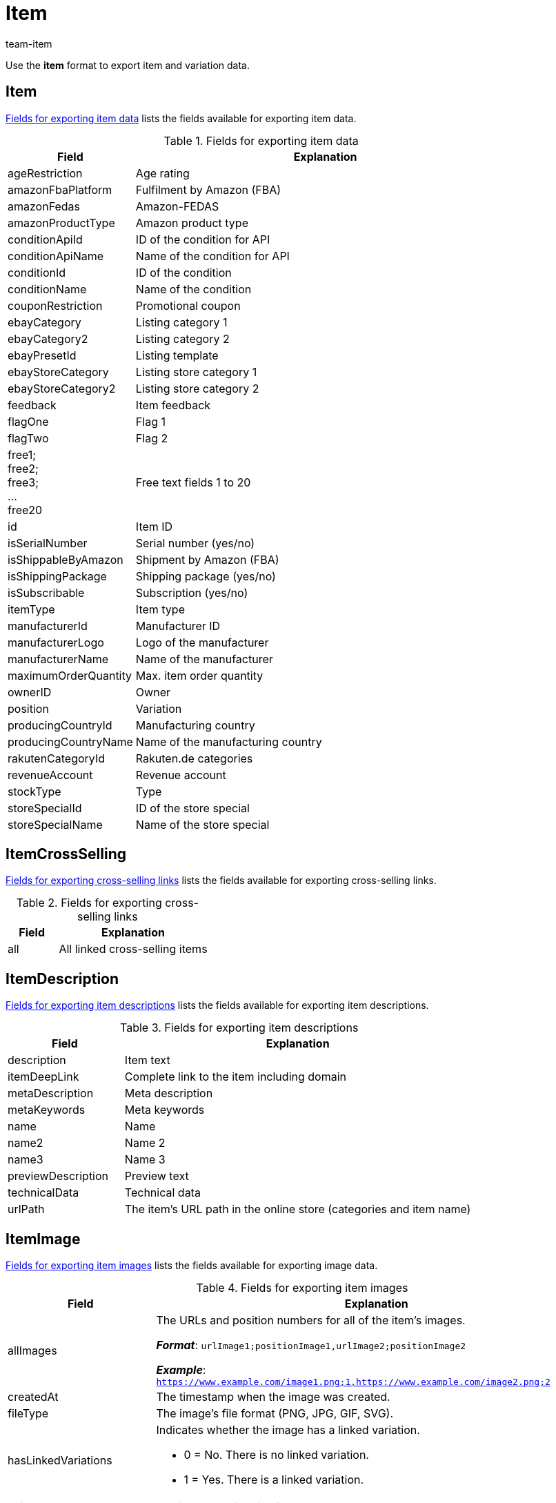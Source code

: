 = Item
:keywords: Downloading item, Downloading items, Download item, Download items, Exporting item, Exporting items, Item exporting, Items exporting, Item export, Items export, Export item, Export items, Item-Export, Items-Export, Export-Item, Export-Items, Exporting variation, Exporting variations, Variation exporting, Variations exporting, Variation export, Variations export, Export variation, Export variations, Variation-Export, Variations-Export, Export-Variation, Export-Variations, Exporting item link, Exporting item links, Exporting product, Exporting products, Exporting goods
:author: team-item
:description: FormatDesigner: Item and variation data can be exported out of plentymarkets. This page serves as a reference and lists the available data fields.

Use the *item* format to export item and variation data.

[#100]
== Item

<<table-fields-item>> lists the fields available for exporting item data.

[[table-fields-item]]
.Fields for exporting item data
[cols="1,3"]
|====
|Field |Explanation

|ageRestriction
|Age rating

|amazonFbaPlatform
|Fulfilment by Amazon (FBA)

|amazonFedas
|Amazon-FEDAS

|amazonProductType
|Amazon product type

|conditionApiId
|ID of the condition for API

|conditionApiName
|Name of the condition for API

|conditionId
|ID of the condition

|conditionName
|Name of the condition

|couponRestriction
|Promotional coupon

|ebayCategory
|Listing category 1

|ebayCategory2
|Listing category 2

|ebayPresetId
|Listing template

|ebayStoreCategory
|Listing store category 1

|ebayStoreCategory2
|Listing store category 2

|feedback
|Item feedback

|flagOne
|Flag 1

|flagTwo
|Flag 2

|free1; +
free2; +
free3; +
... +
free20
|Free text fields 1 to 20

|id
|Item ID

|isSerialNumber
|Serial number (yes/no)

|isShippableByAmazon
|Shipment by Amazon (FBA)

|isShippingPackage
|Shipping package (yes/no)

|isSubscribable
|Subscription (yes/no)

|itemType
|Item type

|manufacturerId
|Manufacturer ID

|manufacturerLogo
|Logo of the manufacturer

|manufacturerName
|Name of the manufacturer

|maximumOrderQuantity
|Max. item order quantity

|ownerID
|Owner

|position
|Variation

|producingCountryId
|Manufacturing country

|producingCountryName
|Name of the manufacturing country

|rakutenCategoryId
|Rakuten.de categories

|revenueAccount
|Revenue account

|stockType
|Type

|storeSpecialId
|ID of the store special

|storeSpecialName
|Name of the store special
|====

[#200]
== ItemCrossSelling

<<table-fields-crossselling>> lists the fields available for exporting cross-selling links.

[[table-fields-crossselling]]
.Fields for exporting cross-selling links
[cols="1,3"]
|====
|Field |Explanation

|all
|All linked cross-selling items
|====

[#300]
== ItemDescription

<<table-fields-descriptions>> lists the fields available for exporting item descriptions.

[[table-fields-descriptions]]
.Fields for exporting item descriptions
[cols="1,3"]
|====
|Field |Explanation

|description
|Item text

|itemDeepLink
|Complete link to the item including domain

|metaDescription
|Meta description

|metaKeywords
|Meta keywords

|name
|Name

|name2
|Name 2

|name3
|Name 3

|previewDescription
|Preview text

|technicalData
|Technical data

|urlPath
|The item's URL path in the online store (categories and item name)
|====

[#400]
== ItemImage

<<table-fields-images>> lists the fields available for exporting image data.

[[table-fields-images]]
.Fields for exporting item images
[cols="1,3a"]
|====
|Field |Explanation

|allImages
|The URLs and position numbers for all of the item's images.

*_Format_*: `urlImage1;positionImage1,urlImage2;positionImage2`

*_Example_*: `https://www.example.com/image1.png;1,https://www.example.com/image2.png;2`

|createdAt
|The timestamp when the image was created.

|fileType
|The image's file format (PNG, JPG, GIF, SVG).

|hasLinkedVariations
|Indicates whether the image has a linked variation.

* 0 = No. There is no linked variation.
* 1 = Yes. There is a linked variation.

|height
|The image's height in pixels.

|id
|The image's ID.

|md5Checksum
|The MD5 hash value of the image file.

|md5ChecksumOriginal
|The MD5 hash value of the original image file.

|position
|The image's position number.

|size
|The image's size.

|updatedAt
|The timestamp when the image was last updated.

|url
|The image's URL.

|urlMiddle
|The URL of the medium sized version of the image.

|urlPreview
|The URL of the preview version of the image.

|urlSecondPreview
|The URL of the second preview version of the image.

|width
|The image's width in pixels.
|====

[#500]
== ItemSerialNumber

<<table-fields-serial-numbers>> lists the fields available for importing serial number data.

[[table-fields-serial-numbers]]
.Fields for exporting serial numbers
[cols="1,3"]
|====
|Field |Explanation

|all
|All serial numbers

|available
|Available serial numbers

|used
|Assigned serial numbers
|====


[#600]
== ItemShippingProfile

<<table-fields-itemshippingprofile>> lists the fields available for exporting shipping profiles linked to items.

[[table-fields-itemshippingprofile]]
.Fields for exporting item shipping profiles
[cols="1,3"]
|====
|Field |Explanation

|allShippingProfileNames
|Provides a list of names of linked shipping profiles (separated by commas).

|allShippingProfiles
|Provides a list of IDs of linked shipping profiles (separated by commas).

|profileIslinked
|Assign the shipping profile in the format. *0* = Not linked, *1* = Linked
|====

[#700]
== StockStorageLocation

<<table-fields-storage-locations>> lists the fields available for exporting storage location data.

[[table-fields-storage-locations]]
.Fields for exporting storage locations
[cols="1,3a"]
|====
|Field |Explanation

|allIds
|All linked storage location IDs are exported to one field, separated by commas. +
*_Note_*: The default storage location has the ID `0`.

|allNames
|All linked storage location names are exported to one field, separated by commas.

|batch
|Batch

|bestBeforeDate
|Expiration date

|quantity
|Quantity

|StorageLocationID
|Storage location ID +
*_Note_*: The default storage location has the ID `0`.

|storageLocationName
|Name of the storage location

|updatedAt
|Date of the last update

|warehouseId
|ID of the warehouse
|====

[#800]
== Variation

<<table-fields-variations>> lists the fields available for importing variation data.

[[table-fields-variations]]
.Fields for exporting variation data
[cols="1,3"]
|====
|Field |Explanation

|automaticClientVisibility
|Display whether the variation is visible in a client.

|automaticListVisibility
|Display whether the variation is visible in an item list.

|availabilityAverageDays
|Average delivery period

|availabilityId
|ID of the availability (1-10)

|availabilityName
|Name of the availability

|availabilityUpdatedAt
|Time stamp of last update of the availability

|availableUntil
|Available until

|bundleType
|Bundle type

|categoryVariationId
|Variation ID or ID of the main variation of the item. +
ID of the variation = Categories are not inherited from the main variation. +
ID of main variation of the item = Categories are inherited from the main variation.

|clientVariationId
|Variation ID or ID of the main variation of the item. +
ID of the variation = Clients are not inherited from the main variation. +
ID of main variation of the item = Clients are inherited from the main variation.

|createdAt
|Time stamp of creating the variation

|customs
|Customs in percent

|customsTariffNumber
|Customs tariff number

|defaultShippingCosts
|Default shipping costs of the variation

|estimatedAvailableAt
|Estimated shipping date

|externalId
|External variation ID

|extraShippingCharge1
|Extra charge 1

|extraShippingCharge2
|Extra charge 2

|hasCalculatedBundleMovingAveragePrice
|Indicates whether the moving average purchase price (net) is xref:item:combining-products.adoc#2500[automatically calculated based on the individual components]. +
1 = Automatic calculation is activated. +
Empty field = Automatic calculation is not activated.

|hasCalculatedBundleNetWeight
|Indicates whether the net weight is xref:item:combining-products.adoc#2500[automatically calculated based on the individual components]. +
1 = Automatic calculation is activated. +
Empty field = Automatic calculation is not activated.

|hasCalculatedBundlePurchasePrice
|Indicates whether the net purchase price is xref:item:combining-products.adoc#2500[automatically calculated based on the individual components]. +
1 = Automatic calculation is activated. +
Empty field = Automatic calculation is not activated.

|hasCalculatedBundleWeight
|Indicates whether the gross weight is xref:item:combining-products.adoc#2500[automatically calculated based on the individual components]. +
1 = Automatic calculation is activated. +
Empty field = Automatic calculation is not activated.

|heightMM
|Height in mm

|id
|Variation ID

|intervalOrderQuantity
|Interval order quantity

|isActive
|Is active

|isAvailableIfNetStockIsPositive
|Available if net stock is positive

|isHiddenInCategoryList
|Invisible in item list

|isInvisibleIfNetStockIsNotPositive
|Store: invisible if net stock is 0 or negative

|isInvisibleInListIfNetStockIsNotPositive
|Invisible in item list if net stock is 0 or negative

|isMain
|Is main variation

|isUnavailableIfNetStockIsNotPositive
|Not available if net stock is 0 or negative

|isVisibleIfNetStockIsPositive
|Store: visible if net stock is positive

|isVisibleInListIfNetStockIsPositive
|Visible in item list if net stock is positive

|itemId
|Item ID

|lengthMM
|Length in mm

|mainVariationId
|ID of main variation

|mainWarehouseId
|ID of the main warehouse

|marketVariationId
|Variation ID or ID of the main variation of the item. +
ID of the variation = Markets are not inherited from the main variation. +
ID of main variation of the item = Markets are inherited from the main variation.

|maximumOrderQuantity
|Maximum order quantity

|mayShowUnitPrice
|Show unit price

|minimumOrderQuantity
|Minimum order quantity

|model
|Model

|movingAveragePrice
|Moving average purchase price (net)

|name
|Name

|number
|Variation number

|operatingCosts
|Operating costs (in percent)

|packingUnitTypeId
|Packing unit type

|packingUnits
|Number of packing units

|palletTypeId
|ID of the pallet type

|parentVariationID
|Currently not in use +
ID of the parent variation

//|parentVariationQuantity
//|Currently not in use +
//Anzahl der übergeordneten Varianten, die diese Variante beinhaltet

|picking
|Order picking

|position
|Position

|priceCalculationId
|xref:item:prices.adoc#2300[Old price calculation]

|priceCalculationUUID
|xref:item:prices.adoc#1000[New price calculation]

|propertyVariationId
|Variation ID or ID of the main variation of the item. +
ID of the variation = Properties are not inherited from the main variation. +
ID of main variation of the item = Properties are inherited from the main variation.

|purchasePrice
|Net purchase price

|relatedUpdatedAt
|Time stamp of last update of linked data

|releasedAt
|Release date

|salesPriceVariationId
|Variation ID or ID of the main variation of the item. +
ID of the variation = Sales prices are not inherited from the main variation. +
ID of main variation of the item = Sales prices are inherited from the main variation.

|salesRank
|Sales rank of the variation

//|singleItemCount
//|Currently not in use +
//Anzahl der Einzelartikel in der Variante

|stockLimitation
|Stock limitation

|storageCosts
|Net storage costs

|supplierVariationId
|Variation ID or ID of the main variation of the item. +
ID of the variation = Suppliers are not inherited from the main variation. +
ID of main variation of the item = Suppliers are inherited from the main variation.

|tagVariationId
|Indicates whether the tags are inherited or not. +
Inherited = The value is the same as the mainVariationId +
Not inherited = The value is the same as the variationId

|transportationCosts
|Net transportation costs

|unit.content
|Quantity of the unit

|unit.unitId
|ID of the unit

|unit.unitName
|Unit name

|unitsContained
|Units contained

|updatedAt
|Time stamp of last update of the variation

//|unitCombinationId
//|ID of the combination of unit and quantity

|valueAddedTax
|xref:orders:accounting.adoc#550[Value Added Tax in percent]

|vatId
a|xref:orders:accounting.adoc#550[ID of the tax rate]

* A = 0
* B = 1
* C = 2
* D = 3

|warehouseVariationId
|Variation ID or ID of the main variation of the item. +
ID of the variation = Warehouses are not inherited from the main variation. +
ID of main variation of the item = Warehouses are inherited from the main variation.

|weightG
|Gross weight in g

|weightNetG
|Net weight in g

|widthMM
|Width in mm
|====

[#850]
== VariationAdditionalSku

<<table-fields-additional-sku>> lists the fields available for exporting additional SKU data.

[[table-fields-additional-sku]]
.Fields for exporting additional SKUs
[cols="1,3"]
|====
|Field |Explanation

|additionalSkuList
|A list of all additional SKUs in the format: +
marketId;marketAccountId;id;sku:marketId;...

It’s possible to have multiple SKUs for the same market/account.
This field allows you to export all of the SKUs at the same time, rather than just one of them.

|createdAt
|Time stamp of the creation

|id
|Unique ID for the link between the additional SKU and the variation.

|marketAccountId
|ID of the market account

|marketId
|Market ID

|sku
|SKU

|updatedAt
|Time stamp of the last update
|====

[#900]
== VariationAttributeValues

<<table-fields-attribute-values>> lists the fields available for exporting attribute values.

[[table-fields-attribute-values]]
.Fields for exporting attribute values
[cols="1,3"]
|====
|Field |Explanation

|attributeValues
|Attribute values
|====

[#1000]
== VariationBarcode

<<table-fields-barcodes>> lists the fields available for exporting barcode data.

[[table-fields-barcodes]]
.Fields for exporting variation barcodes
[cols="1,3"]
|====
|Field |Explanation

|code
|Code saved for the selected barcode
|====


[#1100]
== VariationBundle

<<table-fields-bundles>> lists the fields available for exporting bundle data.

[[table-fields-bundles]]
.Fields for exporting bundle data
[cols="1,3"]
|====
|Field |Explanation

|components
|Item bundle components in the format +
Component:Quantity;Component:Quantity
|====

[#1200]
== VariationCategory

<<table-fields-category-data>> lists the fields available for exporting categories linked to variations.

[[table-fields-category-data]]
.Fields for exporting category data
[cols="1,3"]
|====
|Field |Explanation

|allCategories
|Names of the linked categories (separated by commas)

|allCategoryIds
|IDs of the linked categories (separated by commas)
|====


[#1300]
== VariationClient

<<table-fields-clients>> lists the fields available for exporting client availabilities.

[[table-fields-clients]]
.Fields for exporting client availabilities
[cols="1,3"]
|====
|Field |Explanation

|isActive
|Availability for the selected client
|====

[#1400]
== VariationComment

<<table-fields-notes>> lists the fields available for exporting notes.

[[table-fields-notes]]
.Fields for exporting notes
[cols="1,3"]
|====
|Field |Explanation

|text
|Note text
|====

[#1500]
== VariationDefaultCategory

<<table-fields-default-categories>> lists the fields available for exporting default categories.

[[table-fields-default-categories]]
.Fields for exporting default categories
[cols="1,3"]
|====
|Field |Explanation

|branchId
|Category ID

|branchName
|Category name

|manually
|Indicates whether the default category was automatically assigned. +
1 = Yes, the default category was automatically assigned. +
0 or empty field = No.
|====

[#1600]
== VariationEigenschaften

<<table-fields-variation-properties>> lists the fields available for exporting property links at the variation level.

[TIP]
.Why are the fields empty when exported? Why do they give me unexpected data?
====
The field is only filled if the property is linked.
If the property is not linked, then the field will remain empty.

Also remember to tell plentymarkets which property you want information about.
In other words, _assign a property_.
Click on *Assignment* (icon:sign-in[role="darkGrey"]) and choose the desired property from the drop-down list.

The field *all* is an exception.
It doesn't matter which property you assign here since you receive information about _all of the properties_.
====

[[table-fields-variation-properties]]
.Fields for exporting variation properties
[cols="1,3"]
|====
|Field |Explanation

|all
|Returns all of the linked properties.
The information is formatted as follows: +
`name:value:language;name:value:language`

*_Note_*: The language is only listed for language-specific properties, i.e. for the types HTML and Text.

*_Example_*: `Length:10;Text:This is an example text:en`

|cast
a|Returns the type of the assigned property, assuming it is linked. If the assigned property is not linked, then the field will be empty.

[cols="1,1a"]
!===
!Name in export file !Property type

!empty
!None

!int
!Whole number

!float
!Decimal number

!selection
!Selection

!multiSelection
!Multi selection

!date
!Date

!file
!File

!string
!Character string

!html
!HTML

!text
!Text
!===

|id
|Returns the ID of the assigned property, assuming it is linked.

|linked
a|Returns a 1 or 0.

* 1 = is linked
* 0 = is not linked

|value
|Returns the value that was saved for the assigned property within the variation.
|====

[#1700]
== VariationMarket

<<table-fields-markets>> lists the fields available for exporting market availabilities.

[[table-fields-markets]]
.Fields for exporting market availabilities
[cols="1,3"]
|====
|Field |Explanation

|isActive
|Availability for the selected market
|====


[#1800]
== VariationMarketIdentNumber

The following fields are used for exporting ASINs and ePIDs.

=== countryId

Specifies the country's ID.
In other words, this field specifies the country platform, e.g. Amazon Germany, eBay France, eBay UK, etc.

You can find the country IDs as a xref:data:internal-IDs.adoc#20[list in the manual] or in the menu *Setup » Orders » Shipping » Settings » Tab: Countries of delivery*.

[TIP]
Click on icon:sign-in[role="darkGrey"] and select the appropriate market.

'''
=== id

Specifies the ASIN or ePID's internal ID.

Corresponds to the option in the menu: *Item » Item UI » [Open variation] » Element: ASIN/ePID/MOIN » Column: ID*.

*_Use-case_*:
You need the ID if you want to xref:data:elasticSync-item.adoc#2430[delete ASINs or ePIDs with the help of the import tool].

[TIP]
Click on icon:sign-in[role="darkGrey"] and select the appropriate market.

'''
=== position

Specifies the ASIN or ePID's position number.

Corresponds to the option in the menu: *Item » Item UI » [Open variation] » Element: ASIN/ePID/MOIN » Column: Position*.

[TIP]
Click on icon:sign-in[role="darkGrey"] and select the appropriate market.

'''
=== type

Specifies the type, i.e. whether you are dealing with an ASIN or an ePID.

[cols="1,1"]
|===
|Value in the export file |Meaning

|`ASIN`
|You are dealing with an ASIN.

|`EPID`
|You are dealing with an EPID.
|===

Corresponds to the option in the menu: *Item » Item UI » [Open variation] » Element: ASIN/ePID/MOIN » Column: Type*.

[TIP]
Click on icon:sign-in[role="darkGrey"] and select the appropriate market.

'''
=== value

Specifies the actual ASIN or ePID, i.e. the numeric or alpha-numeric product identifier.

Corresponds to the option in the menu: *Item » Item UI » [Open variation] » Element: ASIN/ePID/MOIN » Column: Value*.

[TIP]
Click on icon:sign-in[role="darkGrey"] and select the appropriate market.

[#1900]
== VariationProperty

<<table-fields-properties>> lists the fields available for exporting properties linked to the item at the item level.

[[table-fields-properties]]
.Fields for exporting properties
[cols="1,3"]
|====
|Field |Explanation

|all
|Values of all properties (separated by semicolons), including language for properties of the types *Selection* and *Text* +
_Example:_ 512;"SomeText":"en"

|allIds
|All property IDs (separated by semicolons)

|value
|Property value
|====


[#2000]
== VariationSalesPrice

<<table-fields-prices>> lists the fields available for exporting price data.

[[table-fields-prices]]
.Fields for exporting prices
[cols="1,3"]
|====
|Field |Explanation

//scheint nicht zu funktionieren
|createdAt
|The timestamp when the sales price was created.

//scheint nicht zu funktionieren
|lowestPrice
|The xref:item:prices.adoc#950[lowest price of the last 30 days]. This is a monetary value, i.e. a number.

//scheint nicht zu funktionieren
|lowestPriceCalculation
|Indicates whether the xref:item:prices.adoc#950[lowest price of the last 30 days] is automatically calculated with the help of the change history.

|netPrice
|Net prices saved for the selected sales price

|price
|Gross prices saved for the selected sales price

//scheint nicht zu funktionieren
|updatedAt
|The timestamp when the sales price was last updated.

|====


[#2100]
== VariationSKU

<<table-fields-sku>> lists the fields available for exporting SKU data.

[[table-fields-sku]]
.Fields for exporting SKU data
[cols="1,3"]
|====
|Field |Explanation

|accountId
|ID of the market account

|marketId
|Market ID

|parentSku
|The parent SKU

|sku
|SKU
|====


[#2200]
== VariationStock

<<table-fields-stock>> lists the fields available for exporting stock data.

[[table-fields-stock]]
.Fields for exporting stock data
[cols="1,3"]
|====
|Field |Explanation

|deltaReorderLevel
|Required reordered quantity to reach the reorder level

|netStock
|Net stock

|physicalStock
|Physical stock

|purchasePrice
|Purchase price

|reorderLevel
|Net stock \+ reordered quantity + reorder level delta

|reservedBundles
|Quantity reserved for item packages

|reservedListing
|Quantity reserved for listings

|reservedStock
|Reserved stock

|valueOfGoods
|Value of items (Purchase price * Physical stock)

|virtualPhysicalStock
|Entire physical stock; Stock from all warehouses of the type = 0 (Sales)

|warehouseId
|ID of the warehouse

//|warehouseName
//|Name of the warehouse that the stock was booked into our out from.
|====

[#2300]
== VariationSupplier

<<table-fields-supplier>> lists the fields available for exporting supplier data.

[[table-fields-supplier]]
.Fields for exporting supplier data
[cols="1,3"]
|====
|Field |Explanation

|all
|All linked supplier IDs, names, purchase prices, link IDs and company names are exported to one field, separated by commas. +
ID, name, purchase price, link ID and company name of an individual supplier are separated by a colon. Different suppliers are separated by a semicolon. Example: +
`id:supplierId:supplierName:purchasePrice:companyName;...`

|allCompanyNames
|Returns all of the company names separated with commas

|allIds
|All linked supplier IDs are exported to one field, separated by commas.

|allNames
|All linked supplier names are exported to one field, separated by commas.

|allNamesWithCompany
|Returns all of the linked supplier names with their company names.

|companyName
|Returns the assigned company name.
Click on *assignment* (icon:sign-in[role="darkGrey"]) and select the appropriate supplier.

|currencyPurchasePrice
|xref:item:managing-items.adoc#310[Purchase price from account]

|deliveryTimeInDays
|xref:item:managing-items.adoc#310[Delivery time in days]

|discount
|xref:item:managing-items.adoc#310[Discount]

|isDiscountable
|xref:item:managing-items.adoc#310[Discountable]

|itemDescription
|xref:item:managing-items.adoc#310[Supplier item name]

|itemNumber
|xref:item:managing-items.adoc#310[Supplier item No.]

|lastPriceQuery
|xref:item:managing-items.adoc#310[Last price query]

|lastUpdateTimestamp
|Time stamp of the last update

|minimumPurchase
|xref:item:managing-items.adoc#310[Minimum purchase]

|PackagingUnit
|xref:item:managing-items.adoc#310[Packaging unit]

|purchasePrice
|xref:item:managing-items.adoc#310[Purchase price system currency]

|SupplierID
|Supplier ID

|supplierPriceList
|Supplier price list in the format +
SupplierID:SupplierRowID,PurchasePrice:MinimumPurchase;....

|supplierRowId
|Supplier link ID
|====


[#2400]
== VariationTag

<<table-fields-tags>> lists the fields available for exporting tags linked to variations.

[[table-fields-tags]]
.Fields for exporting variation tags
[cols="1,3"]
|====
|Field |Explanation

|tagId
|Tag ID

|tagIds
|Tag IDs

|tagName
|Tag name

|tagNames
|Tag names
|====

[#2500]
== VariationWarehouse

<<table-fields-warehouses>> lists the fields available for exporting warehouse data.

[[table-fields-warehouses]]
.Fields for exporting warehouse data
[cols="1,3"]
|====
|Field |Explanation

|allIds
|All linked warehouse IDs are exported to one field, separated by commas.

|allNames
|All linked warehouse names are exported to one field, separated by commas.

|isBatch
|Batches are activated

|isBestBeforeDate
|Best before date is activated

|lastUpdateTimestamp
|Time stamp of the last update

|maximumStock
|Maximum stock

|reorderLevel
|Reorder level

|stockBuffer
|Stock buffer

|stockTurnoverInDays
|Stock turnover in days

|storageLocation
|Suggested storage location

|storageLocationType
|Storage location type

|warehouseZoneId
|ID of the warehouse zone
|====


[#2600]
== custom_value

<<table-fields-custom-values>> lists the fields available for exporting custom values.

[[table-fields-custom-values]]
.Fields for exporting custom values
[cols="1,3"]
|====
|Field |Explanation

|custom_value
|Custom value
|====

[#2700]
== date
<<table-field-date>> lists the field available for exporting the current date. For further information, refer to this link:http://php.net/manual/en/function.date.php[page^].

[[table-field-date]]
.Field for exporting the current date
[cols="1,3"]
|====
|Field |Explanation

|date
|Current date
|====
